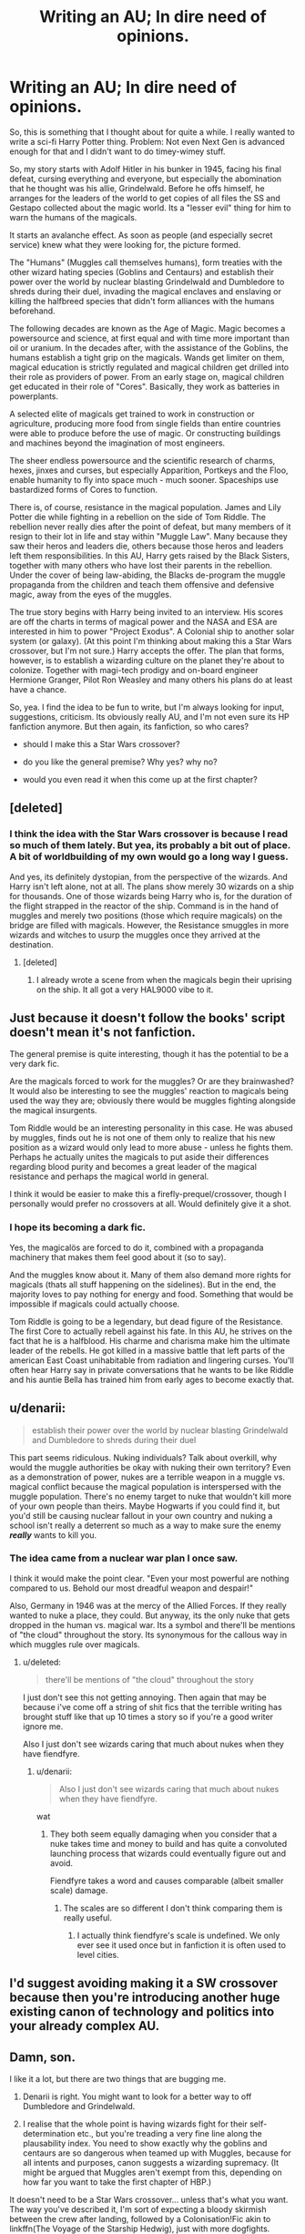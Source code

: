 #+TITLE: Writing an AU; In dire need of opinions.

* Writing an AU; In dire need of opinions.
:PROPERTIES:
:Author: UndeadBBQ
:Score: 19
:DateUnix: 1438791316.0
:DateShort: 2015-Aug-05
:FlairText: Discussion
:END:
So, this is something that I thought about for quite a while. I really wanted to write a sci-fi Harry Potter thing. Problem: Not even Next Gen is advanced enough for that and I didn't want to do timey-wimey stuff.

So, my story starts with Adolf Hitler in his bunker in 1945, facing his final defeat, cursing everything and everyone, but especially the abomination that he thought was his allie, Grindelwald. Before he offs himself, he arranges for the leaders of the world to get copies of all files the SS and Gestapo collected about the magic world. Its a "lesser evil" thing for him to warn the humans of the magicals.

It starts an avalanche effect. As soon as people (and especially secret service) knew what they were looking for, the picture formed.

The "Humans" (Muggles call themselves humans), form treaties with the other wizard hating species (Goblins and Centaurs) and establish their power over the world by nuclear blasting Grindelwald and Dumbledore to shreds during their duel, invading the magical enclaves and enslaving or killing the halfbreed species that didn't form alliances with the humans beforehand.

The following decades are known as the Age of Magic. Magic becomes a powersource and science, at first equal and with time more important than oil or uranium. In the decades after, with the assistance of the Goblins, the humans establish a tight grip on the magicals. Wands get limiter on them, magical education is strictly regulated and magical children get drilled into their role as providers of power. From an early stage on, magical children get educated in their role of "Cores". Basically, they work as batteries in powerplants.

A selected elite of magicals get trained to work in construction or agriculture, producing more food from single fields than entire countries were able to produce before the use of magic. Or constructing buildings and machines beyond the imagination of most engineers.

The sheer endless powersource and the scientific research of charms, hexes, jinxes and curses, but especially Apparition, Portkeys and the Floo, enable humanity to fly into space much - much sooner. Spaceships use bastardized forms of Cores to function.

There is, of course, resistance in the magical population. James and Lily Potter die while fighting in a rebellion on the side of Tom Riddle. The rebellion never really dies after the point of defeat, but many members of it resign to their lot in life and stay within "Muggle Law". Many because they saw their heros and leaders die, others because those heros and leaders left them responsibilities. In this AU, Harry gets raised by the Black Sisters, together with many others who have lost their parents in the rebellion. Under the cover of being law-abiding, the Blacks de-program the muggle propaganda from the children and teach them offensive and defensive magic, away from the eyes of the muggles.

The true story begins with Harry being invited to an interview. His scores are off the charts in terms of magical power and the NASA and ESA are interested in him to power "Project Exodus". A Colonial ship to another solar system (or galaxy). (At this point I'm thinking about making this a Star Wars crossover, but I'm not sure.) Harry accepts the offer. The plan that forms, however, is to establish a wizarding culture on the planet they're about to colonize. Together with magi-tech prodigy and on-board engineer Hermione Granger, Pilot Ron Weasley and many others his plans do at least have a chance.

So, yea. I find the idea to be fun to write, but I'm always looking for input, suggestions, criticism. Its obviously really AU, and I'm not even sure its HP fanfiction anymore. But then again, its fanfiction, so who cares?

- should I make this a Star Wars crossover?

- do you like the general premise? Why yes? why no?

- would you even read it when this come up at the first chapter?


** [deleted]
:PROPERTIES:
:Score: 11
:DateUnix: 1438792377.0
:DateShort: 2015-Aug-05
:END:

*** I think the idea with the Star Wars crossover is because I read so much of them lately. But yea, its probably a bit out of place. A bit of worldbuilding of my own would go a long way I guess.

And yes, its definitely dystopian, from the perspective of the wizards. And Harry isn't left alone, not at all. The plans show merely 30 wizards on a ship for thousands. One of those wizards being Harry who is, for the duration of the flight strapped in the reactor of the ship. Command is in the hand of muggles and merely two positions (those which require magicals) on the bridge are filled with magicals. However, the Resistance smuggles in more wizards and witches to usurp the muggles once they arrived at the destination.
:PROPERTIES:
:Author: UndeadBBQ
:Score: 3
:DateUnix: 1438792948.0
:DateShort: 2015-Aug-05
:END:

**** [deleted]
:PROPERTIES:
:Score: 3
:DateUnix: 1438795654.0
:DateShort: 2015-Aug-05
:END:

***** I already wrote a scene from when the magicals begin their uprising on the ship. It all got a very HAL9000 vibe to it.
:PROPERTIES:
:Author: UndeadBBQ
:Score: 2
:DateUnix: 1438858270.0
:DateShort: 2015-Aug-06
:END:


** Just because it doesn't follow the books' script doesn't mean it's not fanfiction.

The general premise is quite interesting, though it has the potential to be a very dark fic.

Are the magicals forced to work for the muggles? Or are they brainwashed? It would also be interesting to see the muggles' reaction to magicals being used the way they are; obviously there would be muggles fighting alongside the magical insurgents.

Tom Riddle would be an interesting personality in this case. He was abused by muggles, finds out he is not one of them only to realize that his new position as a wizard would only lead to more abuse - unless he fights them. Perhaps he actually unites the magicals to put aside their differences regarding blood purity and becomes a great leader of the magical resistance and perhaps the magical world in general.

I think it would be easier to make this a firefly-prequel/crossover, though I personally would prefer no crossovers at all. Would definitely give it a shot.
:PROPERTIES:
:Author: asdreth
:Score: 8
:DateUnix: 1438792303.0
:DateShort: 2015-Aug-05
:END:

*** I hope its becoming a dark fic.

Yes, the magicalös are forced to do it, combined with a propaganda machinery that makes them feel good about it (so to say).

And the muggles know about it. Many of them also demand more rights for magicals (thats all stuff happening on the sidelines). But in the end, the majority loves to pay nothing for energy and food. Something that would be impossible if magicals could actually choose.

Tom Riddle is going to be a legendary, but dead figure of the Resistance. The first Core to actually rebell against his fate. In this AU, he strives on the fact that he is a halfblood. His charme and charisma make him the ultimate leader of the rebells. He got killed in a massive battle that left parts of the american East Coast unihabitable from radiation and lingering curses. You'll often hear Harry say in private conversations that he wants to be like Riddle and his auntie Bella has trained him from early ages to become exactly that.
:PROPERTIES:
:Author: UndeadBBQ
:Score: 3
:DateUnix: 1438793587.0
:DateShort: 2015-Aug-05
:END:


** u/denarii:
#+begin_quote
  establish their power over the world by nuclear blasting Grindelwald and Dumbledore to shreds during their duel
#+end_quote

This part seems ridiculous. Nuking individuals? Talk about overkill, why would the muggle authorities be okay with nuking their own territory? Even as a demonstration of power, nukes are a terrible weapon in a muggle vs. magical conflict because the magical population is interspersed with the muggle population. There's no enemy target to nuke that wouldn't kill more of your own people than theirs. Maybe Hogwarts if you could find it, but you'd still be causing nuclear fallout in your own country and nuking a school isn't really a deterrent so much as a way to make sure the enemy */really/* wants to kill you.
:PROPERTIES:
:Author: denarii
:Score: 8
:DateUnix: 1438792622.0
:DateShort: 2015-Aug-05
:END:

*** The idea came from a nuclear war plan I once saw.

I think it would make the point clear. "Even your most powerful are nothing compared to us. Behold our most dreadful weapon and despair!"

Also, Germany in 1946 was at the mercy of the Allied Forces. If they really wanted to nuke a place, they could. But anyway, its the only nuke that gets dropped in the human vs. magical war. Its a symbol and there'll be mentions of "the cloud" throughout the story. Its synonymous for the callous way in which muggles rule over magicals.
:PROPERTIES:
:Author: UndeadBBQ
:Score: 2
:DateUnix: 1438793919.0
:DateShort: 2015-Aug-05
:END:

**** u/deleted:
#+begin_quote
  there'll be mentions of "the cloud" throughout the story
#+end_quote

I just don't see this not getting annoying. Then again that may be because i've come off a string of shit fics that the terrible writing has brought stuff like that up 10 times a story so if you're a good writer ignore me.

Also I just don't see wizards caring that much about nukes when they have fiendfyre.
:PROPERTIES:
:Score: 2
:DateUnix: 1438806097.0
:DateShort: 2015-Aug-06
:END:

***** u/denarii:
#+begin_quote
  Also I just don't see wizards caring that much about nukes when they have fiendfyre.
#+end_quote

wat
:PROPERTIES:
:Author: denarii
:Score: 3
:DateUnix: 1438808038.0
:DateShort: 2015-Aug-06
:END:

****** They both seem equally damaging when you consider that a nuke takes time and money to build and has quite a convoluted launching process that wizards could eventually figure out and avoid.

Fiendfyre takes a word and causes comparable (albeit smaller scale) damage.
:PROPERTIES:
:Score: -1
:DateUnix: 1438808200.0
:DateShort: 2015-Aug-06
:END:

******* The scales are so different I don't think comparing them is really useful.
:PROPERTIES:
:Author: denarii
:Score: 7
:DateUnix: 1438808377.0
:DateShort: 2015-Aug-06
:END:

******** I actually think fiendfyre's scale is undefined. We only ever see it used once but in fanfiction it is often used to level cities.
:PROPERTIES:
:Score: 3
:DateUnix: 1438808553.0
:DateShort: 2015-Aug-06
:END:


** I'd suggest avoiding making it a SW crossover because then you're introducing another huge existing canon of technology and politics into your already complex AU.
:PROPERTIES:
:Author: yetioverthere
:Score: 7
:DateUnix: 1438797297.0
:DateShort: 2015-Aug-05
:END:


** Damn, son.

I like it a lot, but there are two things that are bugging me.

1) Denarii is right. You might want to look for a better way to off Dumbledore and Grindelwald.

2) I realise that the whole point is having wizards fight for their self-determination etc., but you're treading a very fine line along the plausability index. You need to show exactly why the goblins and centaurs are so dangerous when teamed up with Muggles, because for all intents and purposes, canon suggests a wizarding supremacy. (It might be argued that Muggles aren't exempt from this, depending on how far you want to take the first chapter of HBP.)

It doesn't need to be a Star Wars crossover... unless that's what you want. The way you've described it, I'm sort of expecting a bloody skirmish between the crew after landing, followed by a Colonisation!Fic akin to linkffn(The Voyage of the Starship Hedwig), just with more dogfights.

Other than that, you had better write this. It sounds sexy as hell and I'd never forgive you for teasing me.
:PROPERTIES:
:Author: Ihateseatbelts
:Score: 7
:DateUnix: 1438794811.0
:DateShort: 2015-Aug-05
:END:

*** [[http://www.fanfiction.net/s/7135971/1/][*/The Voyage of the Starship Hedwig/*]] by [[https://www.fanfiction.net/u/2409341/Ynyr][/Ynyr/]]

#+begin_quote
  Just before her death Sybill Trelawney makes one last prophecy: to prevent a magical genocide Harry Potter must leave the Earth, and find a new home for his people around a distant star.
#+end_quote

^{/Site/: [[http://www.fanfiction.net/][fanfiction.net]] *|* /Category/: Harry Potter *|* /Rated/: Fiction T *|* /Chapters/: 22 *|* /Words/: 100,184 *|* /Reviews/: 343 *|* /Favs/: 679 *|* /Follows/: 521 *|* /Updated/: 2/5/2012 *|* /Published/: 7/1/2011 *|* /Status/: Complete *|* /id/: 7135971 *|* /Language/: English *|* /Genre/: Sci-Fi *|* /Characters/: Harry P. *|* /Download/: [[http://www.p0ody-files.com/ff_to_ebook/mobile/makeEpub.php?id=7135971][EPUB]]}

--------------

*Bot v1.1.2 - 7/28/15* *|* [[[https://github.com/tusing/reddit-ffn-bot/wiki/Usage][Usage]]] | [[[https://github.com/tusing/reddit-ffn-bot/wiki/Changelog][Changelog]]] | [[[https://github.com/tusing/reddit-ffn-bot/issues/][Issues]]] | [[[https://github.com/tusing/reddit-ffn-bot/][GitHub]]]

*Update Notes:* /Direct EPUB downloads for FFnet!/
:PROPERTIES:
:Author: FanfictionBot
:Score: 2
:DateUnix: 1438794973.0
:DateShort: 2015-Aug-05
:END:


*** Thanks for the feedback and especially thanks for the link. Haven't stumbled upon that fic until now.
:PROPERTIES:
:Author: UndeadBBQ
:Score: 1
:DateUnix: 1438798247.0
:DateShort: 2015-Aug-05
:END:

**** It's exceptional and is one of my all time favourites. The sequel is abandoned and I didn't bother because it randomly turns into a Star Wars crossover and it was jarring.

I think your story sounds awesome but i'm not a fan of it crossing over with anything. Although i'll say the linked fic (not sequel!) is very good in terms of alien life if you're looking to introduce any.
:PROPERTIES:
:Score: 2
:DateUnix: 1438806189.0
:DateShort: 2015-Aug-06
:END:

***** u/UndeadBBQ:
#+begin_quote
  it randomly turns into a Star Wars crossover and it was jarring.
#+end_quote

LOL

Ok, I'm so not doing a SW crossover :D
:PROPERTIES:
:Author: UndeadBBQ
:Score: 5
:DateUnix: 1438809581.0
:DateShort: 2015-Aug-06
:END:

****** Then I am very excited for this. :D
:PROPERTIES:
:Score: 1
:DateUnix: 1438809771.0
:DateShort: 2015-Aug-06
:END:

******* Now that I read it - if you treat it as two seperate stories - its not that bad. Not bad at all, actually.

Now, I'm actually a bit disappointed that its abandoned.
:PROPERTIES:
:Author: UndeadBBQ
:Score: 2
:DateUnix: 1438871828.0
:DateShort: 2015-Aug-06
:END:

******** Yeah I'd actually agree with you on that. It's just the total lack of buildup to it in the first story then it opens the sequel with Vadar...it's really jarring.
:PROPERTIES:
:Score: 1
:DateUnix: 1438875146.0
:DateShort: 2015-Aug-06
:END:


***** Exceptional? There is a lot of creativity but that's it. The plot is new and interesting but it's poorly written, jumps between POV wildly with no warning. The characters are all quite OOC and the majority of characters are unlikable. I'd give it 4/10 and that's being quite generous.
:PROPERTIES:
:Author: FutureTrunks
:Score: 1
:DateUnix: 1438882235.0
:DateShort: 2015-Aug-06
:END:


**** I was thinking about how you could deal with Dumbledore and Grindelwald. A nuke seems like overkill, but I have no doubt that either could survive a normal type of bomb. Instead of having them duel, maybe you could have Dumbledore in Germany preparing to duel Grindelwald, but when it becomes apparent that the muggles know about them and are hostile, they take over Berlin together. After a few days of attempting to take back Berlin, the Allied forces fall back. The wizards celebrate their apparent victory. The next day, a single plane flies overhead. The standard anti-bomb wards go up, but are completely unprepared for an atomic weapon.

A nuke is overkill for 2 wizards. It's definitely not overkill for a city full of them.
:PROPERTIES:
:Author: MastrWalkrOfSky
:Score: 2
:DateUnix: 1438819355.0
:DateShort: 2015-Aug-06
:END:


** I'm not sure how you think the energy would be ... /extracted/, but transfigured nuclear fuel is probably the way to go. The behavior of the waste material when the transfiguration ends might be interesting, so throw more transfiguration at it until it's harmless. Or just throw it into space.

Purely technically, I have to wonder if using magicals as a power source is really the most effective use case.

See also: [[http://what-if.xkcd.com/3/][1]] [[http://www.smbc-comics.com/index.php?db=comics&id=2305#comic][2]], /The Matrix/

Magic can do a lot more than just move things, which is good for your story because there's more to long-term space travel than just getting off Earth (food, water, air, loss of bone density, and so on). Other industrial applications should be numerous. Transfiguration should revolutionize the disposal of all waste, not just nuclear waste. Prototyping new products with transfiguration sounds promising.

The propagation of magical power between generations would be a big question. How can as many people as possible be given magical power? After a while there wouldn't be any muggles to be afraid of wizards, they'd just all have magic. Oppositely, how can the number of people with magical power be carefully controlled?

The upshot of all this is a comprehensive education in science and technology to complement a magical education. They wouldn't just be sealed in the energy pods to harvest their magic in a sort of super-underclass (especially not in the wake of WWII). The magical education wouldn't be the same as Rowling's, but it would exist.

This can probably still be reconciled with your other ideas above, as long as I haven't completely undermined the central conflict. Do make sure there's one of those. I'm a bit biased against a crossover without a really good justification, but if you need Star Wars to provide that conflict, then go for it.
:PROPERTIES:
:Author: adgnatum
:Score: 3
:DateUnix: 1438799973.0
:DateShort: 2015-Aug-05
:END:

*** I'm going all out Matrix on the wizards. The produced energy is going to be rather abstract I'm afraid. Obviously the idea kind of breaks apart the moment you try to be actually scientific about it. I also don't really have the scientific knowledge to disect this properly.

I'm going to have a magical "elite" that is used for higher demands than just energy production. But only the most promising muggleborns from loyal and upstanding families are cleared for actual scientific education (Mistress of Magical Engineering, Dr.Hermione Granger would be such an example). The rest of the magical population is kept on a low-education basis in order to prevent well organized rebellions.

The rest of your suggestions are pretty good. I pretty sure I won't make it possible for muggles to become magical. But using magic itself through Runes and pre-made Charms is going to be a thing. Also magical education is going to be 50% indoctrination and 50% "Charms and Jinxes to help humanity".
:PROPERTIES:
:Author: UndeadBBQ
:Score: 2
:DateUnix: 1438801162.0
:DateShort: 2015-Aug-05
:END:

**** I don't have much of that deep scientific knowledge either, but I don't think you really need it for the plot. Either way you have to deal with the fact that there's a huge amount of power being gathered one way or another, and this should have consequences.

A magical elite is one approach to some things I said. Keep in mind that the "World Government" won't form overnight and you'll have a bunch of independent countries.

To be clear, I didn't literally mean that muggles would become magical, but just that the next generation could be mostly or entirely magical. Maybe the leaked research included gene therapy or similar so that normal births could produce magical children. But again, that verges on being a completely different story where magically-capable humanity goes to space. Still needs a conflict, but it could be interesting.
:PROPERTIES:
:Author: adgnatum
:Score: 3
:DateUnix: 1438801930.0
:DateShort: 2015-Aug-05
:END:


**** If I were you, I would halve the lives of "power wizards." They would be used not as a power source, but as a conduit for the power. The more powerful the wizard, the more open a conduit. I see this universe being very Warhammer 40k. If you don't know much about it, basically Psykers in that universe navigate ships through the warp (horrible place that they use for FTL travel), as well as perform other tasks. If they are not employed by the government they are hunted and killed. This AU gives me very similar vibes.
:PROPERTIES:
:Author: MastrWalkrOfSky
:Score: 1
:DateUnix: 1438820068.0
:DateShort: 2015-Aug-06
:END:


** I really like this idea (then again, I'm a sucker for any AU sci-fi), and it reminds me a bit of linkffn(Voyage of the Starship Hedwig) which I enjoyed a lot, even though it's very dark.

I think you should go for it. I'd definitely read it if it's even halfway well-written.
:PROPERTIES:
:Author: waylandertheslayer
:Score: 2
:DateUnix: 1438802767.0
:DateShort: 2015-Aug-05
:END:

*** [[http://www.fanfiction.net/s/7135971/1/][*/The Voyage of the Starship Hedwig/*]] by [[https://www.fanfiction.net/u/2409341/Ynyr][/Ynyr/]]

#+begin_quote
  Just before her death Sybill Trelawney makes one last prophecy: to prevent a magical genocide Harry Potter must leave the Earth, and find a new home for his people around a distant star.
#+end_quote

^{/Site/: [[http://www.fanfiction.net/][fanfiction.net]] *|* /Category/: Harry Potter *|* /Rated/: Fiction T *|* /Chapters/: 22 *|* /Words/: 100,184 *|* /Reviews/: 343 *|* /Favs/: 679 *|* /Follows/: 521 *|* /Updated/: 2/5/2012 *|* /Published/: 7/1/2011 *|* /Status/: Complete *|* /id/: 7135971 *|* /Language/: English *|* /Genre/: Sci-Fi *|* /Characters/: Harry P. *|* /Download/: [[http://www.p0ody-files.com/ff_to_ebook/mobile/makeEpub.php?id=7135971][EPUB]]}

--------------

*Bot v1.1.2 - 7/28/15* *|* [[[https://github.com/tusing/reddit-ffn-bot/wiki/Usage][Usage]]] | [[[https://github.com/tusing/reddit-ffn-bot/wiki/Changelog][Changelog]]] | [[[https://github.com/tusing/reddit-ffn-bot/issues/][Issues]]] | [[[https://github.com/tusing/reddit-ffn-bot/][GitHub]]]

*Update Notes:* /Direct EPUB downloads for FFnet!/
:PROPERTIES:
:Author: FanfictionBot
:Score: 2
:DateUnix: 1438802829.0
:DateShort: 2015-Aug-05
:END:


** u/deleted:
#+begin_quote
  Not even Next Gen is advanced enough for that and I didn't want to do timey-wimey stuff.
#+end_quote

I stumbled into an overpowered stasis charm in 1781 and didn't get out until 2010, none the worse for wear. There's a lot more that you can do aside from popping people out of the stream of time to move them into the future.

Alternatively, you've got some level of magic/muggle integration starting around the space race. A Featherweight Charm on a rocket (and especially rocket fuel) means it's tons cheaper to get to space. Even if that's your only advancement, with a more concerted effort after the 60's, you could get a colony ship built in time. Of course, that only gives you cheaper rockets carrying more cargo, so you'd end up with a generation ship, crawling slowly between stars, reaching Proxima Centauri in twenty thousand years.

So you need to invoke magitech for faster space travel if you want the colony ship to reach anywhere interesting within a reasonable time frame, keeping the same characters.

As an aside, if you want Harry to be the /captain/ of this voyage, and if the selection criteria are what I'd expect, he probably needs 20+ years experience in the air force, which means you'd be setting this in 2020 to 2040. However, you're implying that Harry's selected based on his grades, which means he's fresh out of the academy and it's probably around 2000, so Harry would likely be a very low ranked crew member. You could stage a mutiny to put him in charge, if you want.

#+begin_quote
  should I make this a Star Wars crossover?
#+end_quote

No. Star Wars has a universe that's been relatively static for 10,000 years or more. No vast uncharted territories aside from the Uncharted Territories, and those, I feel, have been fixed for ages. No colonization projects. And given the speed of space travel and interstellar communication, you wouldn't send a giant ship and establish a vastly independent colony; you'd send a series of small ships and maintain close ties to your point of origin. But even that is kind of outrageous when you have tens of thousands of planets in the same overarching nation and can emigrate with little trouble, while the local planetary governments and social mores diverge wildly, so if you're unhappy with your current planet you can find a more suitable one that's already developed.
:PROPERTIES:
:Score: 2
:DateUnix: 1438804306.0
:DateShort: 2015-Aug-06
:END:

*** u/UndeadBBQ:
#+begin_quote
  As an aside, if you want Harry to be the captain of this voyage, and if the selection criteria are what I'd expect, he probably needs 20+ years experience in the air force, which means you'd be setting this in 2020 to 2040. However, you're implying that Harry's selected based on his grades, which means he's fresh out of the academy and it's probably around 2000, so Harry would likely be a very low ranked crew member. You could stage a mutiny to put him in charge, if you want.
#+end_quote

No, Harry gets selected as a powercell, not a Captain. The Captain and much of the crew is muggle. There really is just Hermione Granger as the engineer in charge of controlling the magical part of the Core-Reactor and Ron Weasley who pilots a scouting ship. He, quite literally, is asked if he'd like to power the ship. Well, he's not asked, more ordered to do it, but ESA prefers willing Cores over unwilling so they're polite about it. He's selected because his magic is strong enough to power a colossus of a spaceship such as the Exodus.
:PROPERTIES:
:Author: UndeadBBQ
:Score: 1
:DateUnix: 1438805089.0
:DateShort: 2015-Aug-06
:END:

**** This is the real interesting part for me. I want to read about Harry Potter in space. I'm less interested in the backstory that gets Harry into space. I guess my advice is that if this is the core of your story, don't spend a ton of time on exposition explaining the backstory. Just tell what the reader needs to know not to be hopelessly confused, or even start in media res and reveal more as it becomes relevant.
:PROPERTIES:
:Author: denarii
:Score: 4
:DateUnix: 1438809032.0
:DateShort: 2015-Aug-06
:END:

***** The story starts when Harry comes back from Mars from his last year at the ISM (International School for Magic). He then gets recruited as Core for the Exodus. Chapter three is going to be his training and connection to the ship over his neural network. And then its basically space time, already. I want to be there as fast as possible, too. After all, the story is about the whole colonization of a new planet and the usurping of the muggles.
:PROPERTIES:
:Author: UndeadBBQ
:Score: 1
:DateUnix: 1438809713.0
:DateShort: 2015-Aug-06
:END:


** I really like it. Riddle using his (hopefully intact) intelligence to save the magical population from the muggles would be so interesting! I hope to get a chance to read it, please do let us know when you write and post it.

I personally would like it better if it wasn't a SW crossover, but that's just because I'm not interested with SW very much. Your AU is already so rich and complex, why would you need to mix it with something else?

And... as others have already said, I think "nuking" Grindelwald and Dumbledore isn't a good idea. Not only because it's unrealistically overkill, they hadn't even tested it yet. That duel is said to have happened in May, before Hiroshima (Aug 6), before the first nuclear test, Trinity (Jul 16). Using an untested weapon is a terrible decision.
:PROPERTIES:
:Author: canaki17
:Score: 2
:DateUnix: 1438805483.0
:DateShort: 2015-Aug-06
:END:

*** Change some dates around and it works out fine. Make Japan surrender first.
:PROPERTIES:
:Author: MastrWalkrOfSky
:Score: 1
:DateUnix: 1438820105.0
:DateShort: 2015-Aug-06
:END:


** You're going to have to do a lot more to convince me that Muggles have any chance of gaining dominance over wizards, and in particular that magic is something that can be understood by reference to Muggle science.

Your best bet would to be to put some powerful wizards on both sides, and instead of technological counters to magic, have magical counters.
:PROPERTIES:
:Author: Taure
:Score: 4
:DateUnix: 1438796696.0
:DateShort: 2015-Aug-05
:END:

*** The counters are basically magical. The dirty little secret of humanity is that without the help of the Goblins and Centaurs they would have been pretty helpless against the magicals. But global politics make sure to keep both of them happy to keep up the status quo. The Goblins like it the way it is because they can cash in like never before and the Centaurs love it because they can call entire Rainforests their territory.
:PROPERTIES:
:Author: UndeadBBQ
:Score: 3
:DateUnix: 1438798489.0
:DateShort: 2015-Aug-05
:END:

**** Centaurs taking over is very out of character to me. They are the observers of history and the future, rarely taking an active role. Maybe get a different set of half-breeds, such as the Veela, werewolves, etc that forms a coalition to ally with the muggle governments to help take down the wizards, as well as the goblins. That would give you access to wizard magic on both sides, as well as removing the financial power of the wizarding world.

There would be a desire on the side of muggles afterwards to turn on the coalition, but the power of the goblins that live underneath them would delay any betrayal until they have a solution to the goblins.

Wizards would see view the coalition similarly to the French sympathizers.
:PROPERTIES:
:Author: MastrWalkrOfSky
:Score: 5
:DateUnix: 1438819792.0
:DateShort: 2015-Aug-06
:END:


** I'll assume you enjoy sci-fi, so have you ever read Alastair Reynolds? He's an amazing sci-fi author, and he does quite a few stories that focus on long distance/duration space flights.

I say this because it might be interesting for the story to take place entirely during the spaceship journey, with the Rebels slowly making a move. Maybe an overt hostile takeover at some point? Help from some of the 'humans' (parents of muggleborn maybe)?

Maybe, Harry is the only wizard on the ship just as the power source. I don't know why they would let other wizards be in positions of power(pilot, engineer, etc). A rebel ship could board them (Look at me, I'm the astronaut now!).

I guess this might make it a bit darker/more disrepair than you're original plan. But it could be interesting.

And no, don't make it a Star Wars crossover.
:PROPERTIES:
:Author: Slindish
:Score: 1
:DateUnix: 1438819096.0
:DateShort: 2015-Aug-06
:END:


** Sounds great. Don't make it a crossover though. There's so much going on that making it into a crossover will ruin the very interesting and unique plot you've come up with. Looking forward to reading this once you're done. You should definitely put a link here!
:PROPERTIES:
:Author: mlcor87
:Score: 1
:DateUnix: 1438916032.0
:DateShort: 2015-Aug-07
:END:


** Hey there! This sounds freaking awesome. Any progress in this? Or any chance of a placeholder fic somewhere to fav so I don't lose track of it?
:PROPERTIES:
:Author: ajford
:Score: 1
:DateUnix: 1451859043.0
:DateShort: 2016-Jan-04
:END:

*** Yes, I began writing a similar one, but its taking a backseat to my main story and my HP x Fallout crossover.

Here it is.

[[https://www.fanfiction.net/s/11666708/1/The-Light-of-Lumos]]
:PROPERTIES:
:Author: UndeadBBQ
:Score: 1
:DateUnix: 1451863277.0
:DateShort: 2016-Jan-04
:END:
